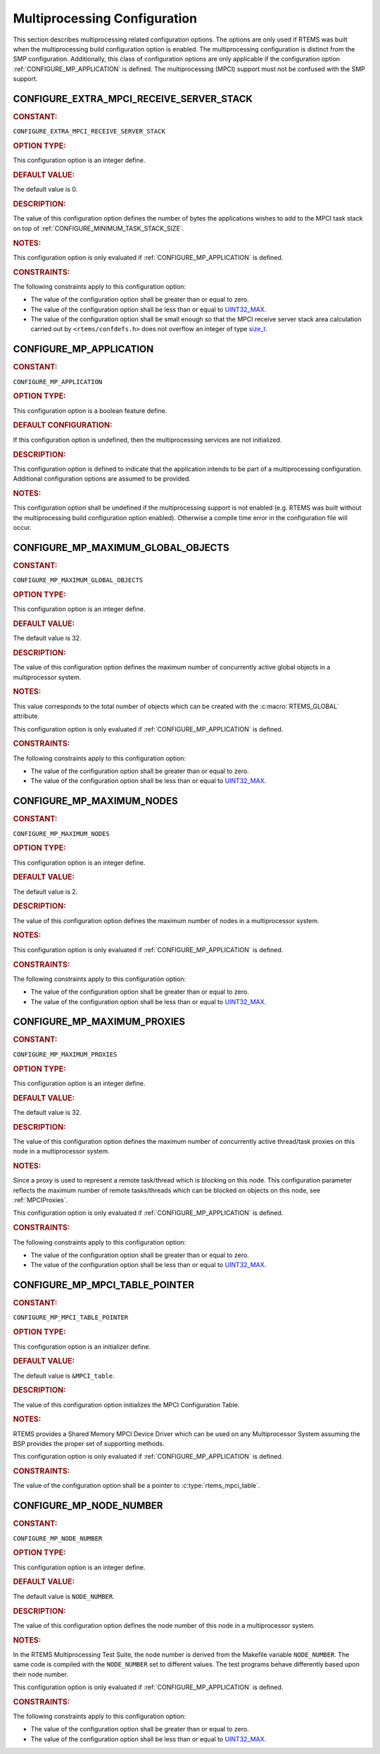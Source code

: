 .. SPDX-License-Identifier: CC-BY-SA-4.0

.. Copyright (C) 2020, 2021 embedded brains GmbH (http://www.embedded-brains.de)
.. Copyright (C) 1988, 2022 On-Line Applications Research Corporation (OAR)

.. This file is part of the RTEMS quality process and was automatically
.. generated.  If you find something that needs to be fixed or
.. worded better please post a report or patch to an RTEMS mailing list
.. or raise a bug report:
..
.. https://www.rtems.org/bugs.html
..
.. For information on updating and regenerating please refer to the How-To
.. section in the Software Requirements Engineering chapter of the
.. RTEMS Software Engineering manual.  The manual is provided as a part of
.. a release.  For development sources please refer to the online
.. documentation at:
..
.. https://docs.rtems.org

.. Generated from spec:/acfg/if/group-mpci

Multiprocessing Configuration
=============================

This section describes multiprocessing related configuration options.
The options are only used if RTEMS was built when the multiprocessing
build configuration option is enabled. The multiprocessing configuration
is distinct from the SMP configuration.  Additionally, this class of
configuration options are only applicable if the configuration option
:ref:`CONFIGURE_MP_APPLICATION` is defined.  The multiprocessing (MPCI)
support must not be confused with the SMP support.

.. Generated from spec:/acfg/if/mp-extra-server-stack

.. raw:: latex

    \clearpage

.. index:: CONFIGURE_EXTRA_MPCI_RECEIVE_SERVER_STACK

.. _CONFIGURE_EXTRA_MPCI_RECEIVE_SERVER_STACK:

CONFIGURE_EXTRA_MPCI_RECEIVE_SERVER_STACK
-----------------------------------------

.. rubric:: CONSTANT:

``CONFIGURE_EXTRA_MPCI_RECEIVE_SERVER_STACK``

.. rubric:: OPTION TYPE:

This configuration option is an integer define.

.. rubric:: DEFAULT VALUE:

The default value is 0.

.. rubric:: DESCRIPTION:

The value of this configuration option defines the number of bytes the
applications wishes to add to the MPCI task stack on top of
:ref:`CONFIGURE_MINIMUM_TASK_STACK_SIZE`.

.. rubric:: NOTES:

This configuration option is only evaluated if
:ref:`CONFIGURE_MP_APPLICATION` is defined.

.. rubric:: CONSTRAINTS:

The following constraints apply to this configuration option:

* The value of the configuration option shall be greater than or equal to zero.

* The value of the configuration option shall be less than or equal to
  `UINT32_MAX <https://en.cppreference.com/w/c/types/integer>`_.

* The value of the configuration option shall be small enough so that the MPCI
  receive server stack area calculation carried out by ``<rtems/confdefs.h>``
  does not overflow an integer of type `size_t
  <https://en.cppreference.com/w/c/types/size_t>`_.

.. Generated from spec:/acfg/if/mp-appl

.. raw:: latex

    \clearpage

.. index:: CONFIGURE_MP_APPLICATION

.. _CONFIGURE_MP_APPLICATION:

CONFIGURE_MP_APPLICATION
------------------------

.. rubric:: CONSTANT:

``CONFIGURE_MP_APPLICATION``

.. rubric:: OPTION TYPE:

This configuration option is a boolean feature define.

.. rubric:: DEFAULT CONFIGURATION:

If this configuration option is undefined, then the multiprocessing services
are not initialized.

.. rubric:: DESCRIPTION:

This configuration option is defined to indicate that the application intends
to be part of a multiprocessing configuration.  Additional configuration
options are assumed to be provided.

.. rubric:: NOTES:

This configuration option shall be undefined if the multiprocessing support
is not enabled (e.g. RTEMS was built without the multiprocessing build
configuration option enabled).  Otherwise a compile time error in the
configuration file will occur.

.. Generated from spec:/acfg/if/mp-max-global-objects

.. raw:: latex

    \clearpage

.. index:: CONFIGURE_MP_MAXIMUM_GLOBAL_OBJECTS

.. _CONFIGURE_MP_MAXIMUM_GLOBAL_OBJECTS:

CONFIGURE_MP_MAXIMUM_GLOBAL_OBJECTS
-----------------------------------

.. rubric:: CONSTANT:

``CONFIGURE_MP_MAXIMUM_GLOBAL_OBJECTS``

.. rubric:: OPTION TYPE:

This configuration option is an integer define.

.. rubric:: DEFAULT VALUE:

The default value is 32.

.. rubric:: DESCRIPTION:

The value of this configuration option defines the maximum number of
concurrently active global objects in a multiprocessor system.

.. rubric:: NOTES:

This value corresponds to the total number of objects which can be created
with the :c:macro:`RTEMS_GLOBAL` attribute.

This configuration option is only evaluated if
:ref:`CONFIGURE_MP_APPLICATION` is defined.

.. rubric:: CONSTRAINTS:

The following constraints apply to this configuration option:

* The value of the configuration option shall be greater than or equal to zero.

* The value of the configuration option shall be less than or equal to
  `UINT32_MAX <https://en.cppreference.com/w/c/types/integer>`_.

.. Generated from spec:/acfg/if/mp-max-nodes

.. raw:: latex

    \clearpage

.. index:: CONFIGURE_MP_MAXIMUM_NODES

.. _CONFIGURE_MP_MAXIMUM_NODES:

CONFIGURE_MP_MAXIMUM_NODES
--------------------------

.. rubric:: CONSTANT:

``CONFIGURE_MP_MAXIMUM_NODES``

.. rubric:: OPTION TYPE:

This configuration option is an integer define.

.. rubric:: DEFAULT VALUE:

The default value is 2.

.. rubric:: DESCRIPTION:

The value of this configuration option defines the maximum number of nodes in
a multiprocessor system.

.. rubric:: NOTES:

This configuration option is only evaluated if
:ref:`CONFIGURE_MP_APPLICATION` is defined.

.. rubric:: CONSTRAINTS:

The following constraints apply to this configuration option:

* The value of the configuration option shall be greater than or equal to zero.

* The value of the configuration option shall be less than or equal to
  `UINT32_MAX <https://en.cppreference.com/w/c/types/integer>`_.

.. Generated from spec:/acfg/if/mp-max-proxies

.. raw:: latex

    \clearpage

.. index:: CONFIGURE_MP_MAXIMUM_PROXIES

.. _CONFIGURE_MP_MAXIMUM_PROXIES:

CONFIGURE_MP_MAXIMUM_PROXIES
----------------------------

.. rubric:: CONSTANT:

``CONFIGURE_MP_MAXIMUM_PROXIES``

.. rubric:: OPTION TYPE:

This configuration option is an integer define.

.. rubric:: DEFAULT VALUE:

The default value is 32.

.. rubric:: DESCRIPTION:

The value of this configuration option defines the maximum number of
concurrently active thread/task proxies on this node in a multiprocessor
system.

.. rubric:: NOTES:

Since a proxy is used to represent a remote task/thread which is blocking
on this node. This configuration parameter reflects the maximum number of
remote tasks/threads which can be blocked on objects on this node, see
:ref:`MPCIProxies`.

This configuration option is only evaluated if
:ref:`CONFIGURE_MP_APPLICATION` is defined.

.. rubric:: CONSTRAINTS:

The following constraints apply to this configuration option:

* The value of the configuration option shall be greater than or equal to zero.

* The value of the configuration option shall be less than or equal to
  `UINT32_MAX <https://en.cppreference.com/w/c/types/integer>`_.

.. Generated from spec:/acfg/if/mp-mpci-table-pointer

.. raw:: latex

    \clearpage

.. index:: CONFIGURE_MP_MPCI_TABLE_POINTER

.. _CONFIGURE_MP_MPCI_TABLE_POINTER:

CONFIGURE_MP_MPCI_TABLE_POINTER
-------------------------------

.. rubric:: CONSTANT:

``CONFIGURE_MP_MPCI_TABLE_POINTER``

.. rubric:: OPTION TYPE:

This configuration option is an initializer define.

.. rubric:: DEFAULT VALUE:

The default value is ``&MPCI_table``.

.. rubric:: DESCRIPTION:

The value of this configuration option initializes the MPCI Configuration
Table.

.. rubric:: NOTES:

RTEMS provides a Shared Memory MPCI Device Driver which can be used on any
Multiprocessor System assuming the BSP provides the proper set of
supporting methods.

This configuration option is only evaluated if
:ref:`CONFIGURE_MP_APPLICATION` is defined.

.. rubric:: CONSTRAINTS:

The value of the configuration option shall be a pointer to
:c:type:`rtems_mpci_table`.

.. Generated from spec:/acfg/if/mp-node-number

.. raw:: latex

    \clearpage

.. index:: CONFIGURE_MP_NODE_NUMBER

.. _CONFIGURE_MP_NODE_NUMBER:

CONFIGURE_MP_NODE_NUMBER
------------------------

.. rubric:: CONSTANT:

``CONFIGURE_MP_NODE_NUMBER``

.. rubric:: OPTION TYPE:

This configuration option is an integer define.

.. rubric:: DEFAULT VALUE:

The default value is ``NODE_NUMBER``.

.. rubric:: DESCRIPTION:

The value of this configuration option defines the node number of this node
in a multiprocessor system.

.. rubric:: NOTES:

In the RTEMS Multiprocessing Test Suite, the node number is derived from
the Makefile variable ``NODE_NUMBER``. The same code is compiled with the
``NODE_NUMBER`` set to different values. The test programs behave
differently based upon their node number.

This configuration option is only evaluated if
:ref:`CONFIGURE_MP_APPLICATION` is defined.

.. rubric:: CONSTRAINTS:

The following constraints apply to this configuration option:

* The value of the configuration option shall be greater than or equal to zero.

* The value of the configuration option shall be less than or equal to
  `UINT32_MAX <https://en.cppreference.com/w/c/types/integer>`_.
